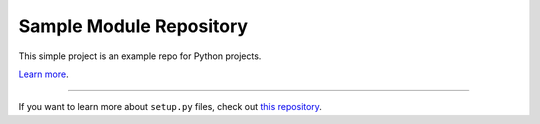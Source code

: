 Sample Module Repository
========================

This simple project is an example repo for Python projects.

`Learn more <https://github.com/amruthvvkp/stock_screener_fastapi>`_.

---------------

If you want to learn more about ``setup.py`` files, check out `this repository <https://github.com/amruthvvkp/stock_screener_fastapi/blob/master/setup.py>`_.
